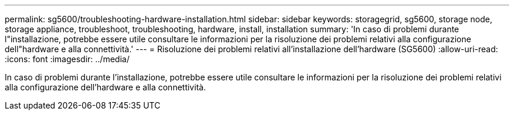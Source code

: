 ---
permalink: sg5600/troubleshooting-hardware-installation.html 
sidebar: sidebar 
keywords: storagegrid, sg5600, storage node, storage appliance, troubleshoot, troubleshooting, hardware, install, installation 
summary: 'In caso di problemi durante l"installazione, potrebbe essere utile consultare le informazioni per la risoluzione dei problemi relativi alla configurazione dell"hardware e alla connettività.' 
---
= Risoluzione dei problemi relativi all'installazione dell'hardware (SG5600)
:allow-uri-read: 
:icons: font
:imagesdir: ../media/


[role="lead"]
In caso di problemi durante l'installazione, potrebbe essere utile consultare le informazioni per la risoluzione dei problemi relativi alla configurazione dell'hardware e alla connettività.
